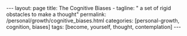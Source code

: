 #+BEGIN_EXPORT html
---
layout: page
title: The Cognitive Biases -
tagline: " a set of rigid obstacles to make a thought"
permalink: /personal/growth/cognitive_biases.html
categories: [personal-growth, cognition, biases]
tags: [become, yourself, thought, contemplation]
---
#+END_EXPORT

#+STARTUP: showall
#+OPTIONS: tags:nil num:nil \n:nil @:t ::t |:t ^:{} _:{} *:t
#+TOC: headlines 2
#+PROPERTY:header-args :results output :exports both :eval no-export
